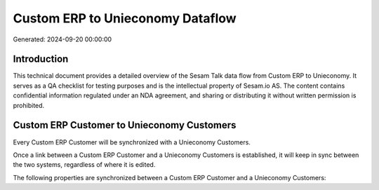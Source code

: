 =================================
Custom ERP to Unieconomy Dataflow
=================================

Generated: 2024-09-20 00:00:00

Introduction
------------

This technical document provides a detailed overview of the Sesam Talk data flow from Custom ERP to Unieconomy. It serves as a QA checklist for testing purposes and is the intellectual property of Sesam.io AS. The content contains confidential information regulated under an NDA agreement, and sharing or distributing it without written permission is prohibited.

Custom ERP Customer to Unieconomy Customers
-------------------------------------------
Every Custom ERP Customer will be synchronized with a Unieconomy Customers.

Once a link between a Custom ERP Customer and a Unieconomy Customers is established, it will keep in sync between the two systems, regardless of where it is edited.

The following properties are synchronized between a Custom ERP Customer and a Unieconomy Customers:

.. list-table::
   :header-rows: 1

   * - Custom ERP Customer Property
     - Unieconomy Customers Property
     - Unieconomy Data Type

